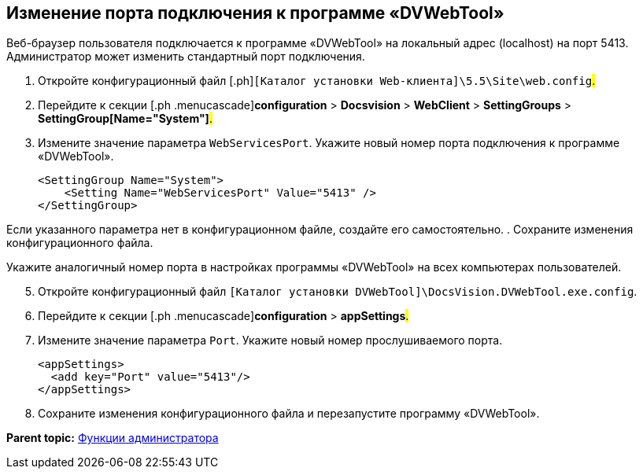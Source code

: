 
== Изменение порта подключения к программе «DVWebTool»

Веб-браузер пользователя подключается к программе «DVWebTool» на локальный адрес (localhost) на порт 5413. Администратор может изменить стандартный порт подключения.

. [.ph .cmd]#Откройте конфигурационный файл [.ph]#[.ph .filepath]`[Каталог установки Web-клиента]\5.5\Site\web.config`#.#
. [.ph .cmd]#Перейдите к секции [.ph .menucascade]#[.ph .uicontrol]*configuration* > [.ph .uicontrol]*Docsvision* > [.ph .uicontrol]*WebClient* > [.ph .uicontrol]*SettingGroups* > [.ph .uicontrol]*SettingGroup[Name="System"]*#.#
. [.ph .cmd]#Измените значение параметра `WebServicesPort`. Укажите новый номер порта подключения к программе «DVWebTool».#
+
[source,pre,codeblock]
----
<SettingGroup Name="System">
    <Setting Name="WebServicesPort" Value="5413" /> 
</SettingGroup>
----

Если указанного параметра нет в конфигурационном файле, создайте его самостоятельно.
. [.ph .cmd]#Сохраните изменения конфигурационного файла.#

Укажите аналогичный номер порта в настройках программы «DVWebTool» на всех компьютерах пользователей.

[start=5]
. [.ph .cmd]#Откройте конфигурационный файл [.ph .filepath]`[Каталог установки DVWebTool]\DocsVision.DVWebTool.exe.config`.#
. [.ph .cmd]#Перейдите к секции [.ph .menucascade]#[.ph .uicontrol]*configuration* > [.ph .uicontrol]*appSettings*#.#
. [.ph .cmd]#Измените значение параметра `Port`. Укажите новый номер прослушиваемого порта.#
+
[source,pre,codeblock]
----
<appSettings>
  <add key="Port" value="5413"/>
</appSettings>
----
. [.ph .cmd]#Сохраните изменения конфигурационного файла и перезапустите программу «DVWebTool».#

*Parent topic:* xref:../topics/Administrator_functions.html[Функции администратора]

